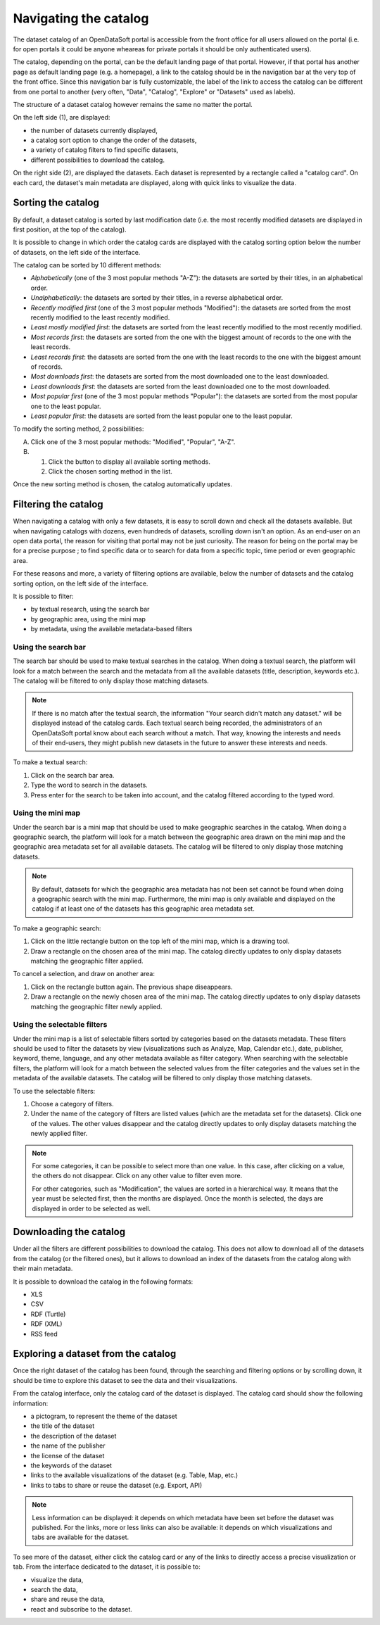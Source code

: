 Navigating the catalog
======================

The dataset catalog of an OpenDataSoft portal is accessible from the front office for all users allowed on the portal (i.e. for open portals it could be anyone wheareas for private portals it should be only authenticated users).

The catalog, depending on the portal, can be the default landing page of that portal. However, if that portal has another page as default landing page (e.g. a homepage), a link to the catalog should be in the navigation bar at the very top of the front office. Since this navigation bar is fully customizable, the label of the link to access the catalog can be different from one portal to another (very often, "Data", "Catalog", "Explore" or "Datasets" used as labels).

The structure of a dataset catalog however remains the same no matter the portal.

.. image:: images/catalog_fullinterface.png
   :alt: Full interface of the catalog, with both sides

On the left side (1), are displayed:

- the number of datasets currently displayed,
- a catalog sort option to change the order of the datasets,
- a variety of catalog filters to find specific datasets,
- different possibilities to download the catalog.

On the right side (2), are displayed the datasets. Each dataset is represented by a rectangle called a "catalog card". On each card, the dataset's main metadata are displayed, along with quick links to visualize the data.

Sorting the catalog
-------------------

By default, a dataset catalog is sorted by last modification date (i.e. the most recently modified datasets are displayed in first position, at the top of the catalog).

It is possible to change in which order the catalog cards are displayed with the catalog sorting option below the number of datasets, on the left side of the interface.

.. image:: images/catalog_sort.png
   :alt: Catalog sorting option

The catalog can be sorted by 10 different methods:

- *Alphabetically* (one of the 3 most popular methods "A-Z"): the datasets are sorted by their titles, in an alphabetical order.
- *Unalphabetically*: the datasets are sorted by their titles, in a reverse alphabetical order.
- *Recently modified first* (one of the 3 most popular methods "Modified"): the datasets are sorted from the most recently modified to the least recently modified.
- *Least mostly modified first*: the datasets are sorted from the least recently modified to the most recently modified.
- *Most records first*: the datasets are sorted from the one with the biggest amount of records to the one with the least records.
- *Least records first*: the datasets are sorted from the one with the least records to the one with the biggest amount of records.
- *Most downloads first*: the datasets are sorted from the most downloaded one to the least downloaded.
- *Least downloads first*: the datasets are sorted from the least downloaded one to the most downloaded.
- *Most popular first* (one of the 3 most popular methods "Popular"): the datasets are sorted from the most popular one to the least popular.
- *Least popular first*: the datasets are sorted from the least popular one to the least popular.

To modify the sorting method, 2 possibilities:

A. Click one of the 3 most popular methods: "Modified", "Popular", "A-Z".
B. 1. Click the |icon-seemore| button to display all available sorting methods.
   2. Click the chosen sorting method in the list.

Once the new sorting method is chosen, the catalog automatically updates.

.. _filtering-catalog:

Filtering the catalog
---------------------

When navigating a catalog with only a few datasets, it is easy to scroll down and check all the datasets available. But when navigating catalogs with dozens, even hundreds of datasets, scrolling down isn't an option.
As an end-user on an open data portal, the reason for visiting that portal may not be just curiosity. The reason for being on the portal may be for a precise purpose ; to find specific data or to search for data from a specific topic, time period or even geographic area.

For these reasons and more, a variety of filtering options are available, below the number of datasets and the catalog sorting option, on the left side of the interface.

.. image:: images/filtering_catalog.png
   :alt: All options to filter the catalog: search bar, mini map and metadata filters

It is possible to filter:

- by textual research, using the search bar
- by geographic area, using the mini map
- by metadata, using the available metadata-based filters

Using the search bar
^^^^^^^^^^^^^^^^^^^^

The search bar should be used to make textual searches in the catalog. When doing a textual search, the platform will look for a match between the search and the metadata from all the available datasets (title, description, keywords etc.). The catalog will be filtered to only display those matching datasets.

.. admonition:: Note
   :class: note

   If there is no match after the textual search, the information "Your search didn't match any dataset." will be displayed instead of the catalog cards.
   Each textual search being recorded, the administrators of an OpenDataSoft portal know about each search without a match. That way, knowing the interests and needs of their end-users, they might publish new datasets in the future to answer these interests and needs.

To make a textual search:

1. Click on the search bar area.
2. Type the word to search in the datasets.
3. Press enter for the search to be taken into account, and the catalog filtered according to the typed word.

Using the mini map
^^^^^^^^^^^^^^^^^^

Under the search bar is a mini map that should be used to make geographic searches in the catalog. When doing a geographic search, the platform will look for a match between the geographic area drawn on the mini map and the geographic area metadata set for all available datasets. The catalog will be filtered to only display those matching datasets.

.. admonition:: Note
   :class: note

   By default, datasets for which the geographic area metadata has not been set cannot be found when doing a geographic search with the mini map.
   Furthermore, the mini map is only available and displayed on the catalog if at least one of the datasets has this geographic area metadata set.

To make a geographic search:

1. Click on the little rectangle button on the top left of the mini map, which is a drawing tool.
2. Draw a rectangle on the chosen area of the mini map. The catalog directly updates to only display datasets matching the geographic filter applied.

To cancel a selection, and draw on another area:

1. Click on the rectangle button again. The previous shape diseappears.
2. Draw a rectangle on the newly chosen area of the mini map. The catalog directly updates to only display datasets matching the geographic filter newly applied.

Using the selectable filters
^^^^^^^^^^^^^^^^^^^^^^^^^^^^

Under the mini map is a list of selectable filters sorted by categories based on the datasets metadata. These filters should be used to filter the datasets by view (visualizations such as Analyze, Map, Calendar etc.), date, publisher, keyword, theme, language, and any other metadata available as filter category. When searching with the selectable filters, the platform will look for a match between the selected values from the filter categories and the values set in the metadata of the available datasets. The catalog will be filtered to only display those matching datasets.

To use the selectable filters:

1. Choose a category of filters.
2. Under the name of the category of filters are listed values (which are the metadata set for the datasets). Click one of the values. The other values disappear and the catalog directly updates to only display datasets matching the newly applied filter.

.. admonition:: Note
   :class: note

   For some categories, it can be possible to select more than one value. In this case, after clicking on a value, the others do not disappear. Click on any other value to filter even more.

   For other categories, such as "Modification", the values are sorted in a hierarchical way. It means that the year must be selected first, then the months are displayed. Once the month is selected, the days are displayed in order to be selected as well.

Downloading the catalog
-----------------------

Under all the filters are different possibilities to download the catalog. This does not allow to download all of the datasets from the catalog (or the filtered ones), but it allows to download an index of the datasets from the catalog along with their main metadata.

.. image:: images/download_catalog.png
   :alt: Possible formats to download the catalog

It is possible to download the catalog in the following formats:

- XLS
- CSV
- RDF (Turtle)
- RDF (XML)
- RSS feed

Exploring a dataset from the catalog
------------------------------------

Once the right dataset of the catalog has been found, through the searching and filtering options or by scrolling down, it should be time to explore this dataset to see the data and their visualizations.

.. image:: images/catalog_card.png
   :alt: Catalog card of a dataset from a catalog

From the catalog interface, only the catalog card of the dataset is displayed. The catalog card should show the following information:

- a pictogram, to represent the theme of the dataset
- the title of the dataset
- the description of the dataset
- the name of the publisher
- the license of the dataset
- the keywords of the dataset
- links to the available visualizations of the dataset (e.g. Table, Map, etc.)
- links to tabs to share or reuse the dataset (e.g. Export, API)

.. admonition:: Note
   :class: note

   Less information can be displayed: it depends on which metadata have been set before the dataset was published.
   For the links, more or less links can also be available: it depends on which visualizations and tabs are available for the dataset.

To see more of the dataset, either click the catalog card or any of the links to directly access a precise visualization or tab. From the interface dedicated to the dataset, it is possible to:

- visualize the data,
- search the data,
- share and reuse the data,
- react and subscribe to the dataset.



.. |icon-seemore| image:: images/catalog_sort_button.png
    :width: 27px
    :height: 16px

